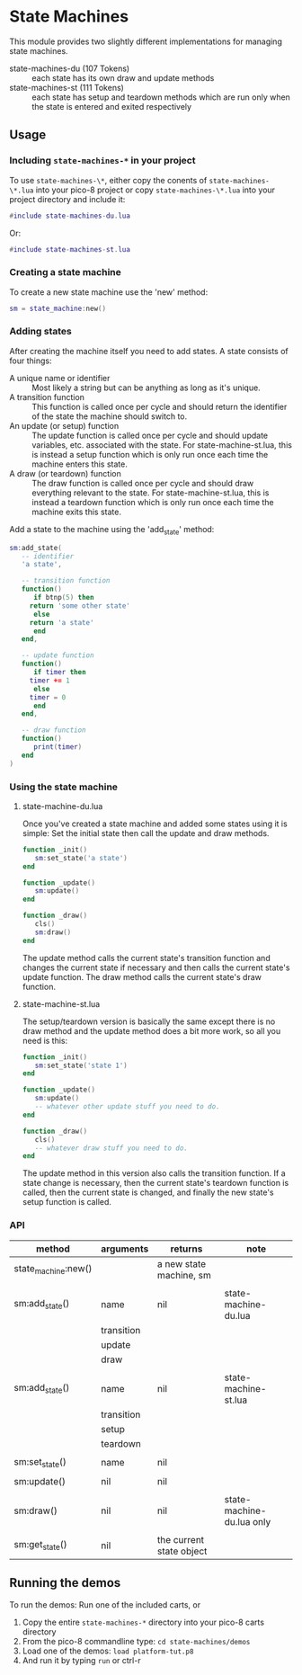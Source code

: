 * State Machines

This module provides two slightly different implementations for
managing state machines.

- state-machines-du (107 Tokens) :: each state has its own draw and
     update methods
- state-machines-st (111 Tokens) :: each state has setup and teardown
     methods which are run only when the state is entered and exited
     respectively

** Usage
*** Including ~state-machines-*~ in your project
   To use ~state-machines-\*~, either copy the conents of ~state-machines-\*.lua~
   into your pico-8 project or copy ~state-machines-\*.lua~ into your project
   directory and include it:

   #+begin_src lua
#include state-machines-du.lua
   #+end_src
   
   Or:

   #+begin_src lua
#include state-machines-st.lua
   #+end_src

*** Creating a state machine
    To create a new state machine use the 'new' method:

   #+begin_src lua
sm = state_machine:new()
   #+end_src

*** Adding states
    After creating the machine itself you need to add states. A state
    consists of four things:

    - A unique name or identifier :: Most likely a string but can be
         anything as long as it's unique.
    - A transition function :: This function is called once per cycle
         and should return the identifier of the state the machine
         should switch to.
    - An update (or setup) function :: The update function is called
         once per cycle and should update variables, etc. associated
         with the state. For state-machine-st.lua, this is instead a
         setup function which is only run once each time the machine
         enters this state.
    - A draw (or teardown) function :: The draw function is called
         once per cycle and should draw everything relevant to the
         state. For state-machine-st.lua, this is instead a teardown
         function which is only run once each time the machine exits
         this state.
	 

    Add a state to the machine using the 'add_state' method:

   #+begin_src lua
sm:add_state(
   -- identifier
   'a state',

   -- transition function
   function()
      if btnp(5) then
	 return 'some other state'
      else
	 return 'a state'
      end
   end,

   -- update function
   function()
      if timer then
	 timer += 1
      else
	 timer = 0
      end
   end,

   -- draw function
   function()
      print(timer)
   end
)
   #+end_src

*** Using the state machine

**** state-machine-du.lua
     Once you've created a state machine and added some states using it
     is simple: Set the initial state then call the update and draw
     methods.

    #+begin_src lua
function _init()
   sm:set_state('a state')
end

function _update()
   sm:update()
end

function _draw()
   cls()
   sm:draw()
end
    #+end_src
    
    The update method calls the current state's transition function
    and changes the current state if necessary and then calls the
    current state's update function. The draw method calls the current
    state's draw function.
    
**** state-machine-st.lua
     The setup/teardown version is basically the same except there is
     no draw method and the update method does a bit more work, so all
     you need is this:
     
    #+begin_src lua
function _init()
   sm:set_state('state 1')
end

function _update()
   sm:update()
   -- whatever other update stuff you need to do.
end

function _draw()
   cls()
   -- whatever draw stuff you need to do.
end
    #+end_src
     
    The update method in this version also calls the transition
    function. If a state change is necessary, then the current state's
    teardown function is called, then the current state is changed,
    and finally the new state's setup function is called.
    
*** API
    | method              | arguments  | returns                  | note                      |
    |---------------------+------------+--------------------------+---------------------------|
    | state_machine:new() |            | a new state machine, sm  |                           |
    |                     |            |                          |                           |
    | sm:add_state()      | name       | nil                      | state-machine-du.lua      |
    |                     | transition |                          |                           |
    |                     | update     |                          |                           |
    |                     | draw       |                          |                           |
    |                     |            |                          |                           |
    | sm:add_state()      | name       | nil                      | state-machine-st.lua      |
    |                     | transition |                          |                           |
    |                     | setup      |                          |                           |
    |                     | teardown   |                          |                           |
    |                     |            |                          |                           |
    | sm:set_state()      | name       | nil                      |                           |
    |                     |            |                          |                           |
    | sm:update()         | nil        | nil                      |                           |
    |                     |            |                          |                           |
    | sm:draw()           | nil        | nil                      | state-machine-du.lua only |
    |                     |            |                          |                           |
    | sm:get_state()      | nil        | the current state object |                           |

** Running the demos
   To run the demos: 
   Run one of the included carts, or
   1. Copy the entire ~state-machines-*~ directory into your pico-8 carts
      directory
   2. From the pico-8 commandline type: ~cd state-machines/demos~
   3. Load one of the demos: ~load platform-tut.p8~
   4. And run it by typing ~run~ or ctrl-r
